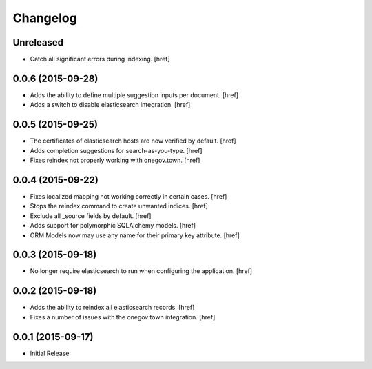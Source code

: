 Changelog
---------

Unreleased
~~~~~~~~~~

- Catch all significant errors during indexing.
  [href]

0.0.6 (2015-09-28)
~~~~~~~~~~~~~~~~~~~

- Adds the ability to define multiple suggestion inputs per document.
  [href]

- Adds a switch to disable elasticsearch integration.
  [href]

0.0.5 (2015-09-25)
~~~~~~~~~~~~~~~~~~~

- The certificates of elasticsearch hosts are now verified by default.
  [href]

- Adds completion suggestions for search-as-you-type.
  [href]

- Fixes reindex not properly working with onegov.town.
  [href]

0.0.4 (2015-09-22)
~~~~~~~~~~~~~~~~~~~

- Fixes localized mapping not working correctly in certain cases.
  [href]

- Stops the reindex command to create unwanted indices.
  [href]

- Exclude all _source fields by default.
  [href]

- Adds support for polymorphic SQLAlchemy models.
  [href]

- ORM Models now may use any name for their primary key attribute.
  [href]

0.0.3 (2015-09-18)
~~~~~~~~~~~~~~~~~~~

- No longer require elasticsearch to run when configuring the application.
  [href]

0.0.2 (2015-09-18)
~~~~~~~~~~~~~~~~~~~

- Adds the ability to reindex all elasticsearch records.
  [href]

- Fixes a number of issues with the onegov.town integration.
  [href]

0.0.1 (2015-09-17)
~~~~~~~~~~~~~~~~~~~

- Initial Release
